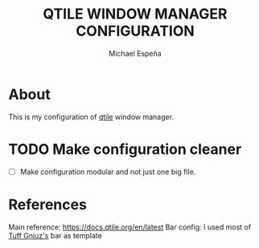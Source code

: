 
#+TITLE: QTILE WINDOW MANAGER CONFIGURATION
#+AUTHOR: Michael Espeña
#+DESCRIPTION: Configuration of qtile window manager

* About

This is my configuration of [[http://www.qtile.org/][qtile]] window manager.

* TODO Make configuration cleaner

- [ ] Make configuration modular and not just one big file.

* References

Main reference: https://docs.qtile.org/en/latest
Bar config: I used most of [[https://github.com/tuffgniuz/][Tuff Gniuz's]] bar as template
